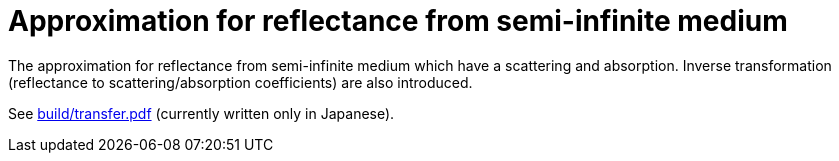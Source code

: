 = Approximation for reflectance from semi-infinite medium

The approximation for reflectance from semi-infinite medium which have a
scattering and absorption. Inverse transformation (reflectance to
scattering/absorption coefficients) are also introduced.

See link:build/transfer.pdf[build/transfer.pdf] (currently written only in
Japanese).
